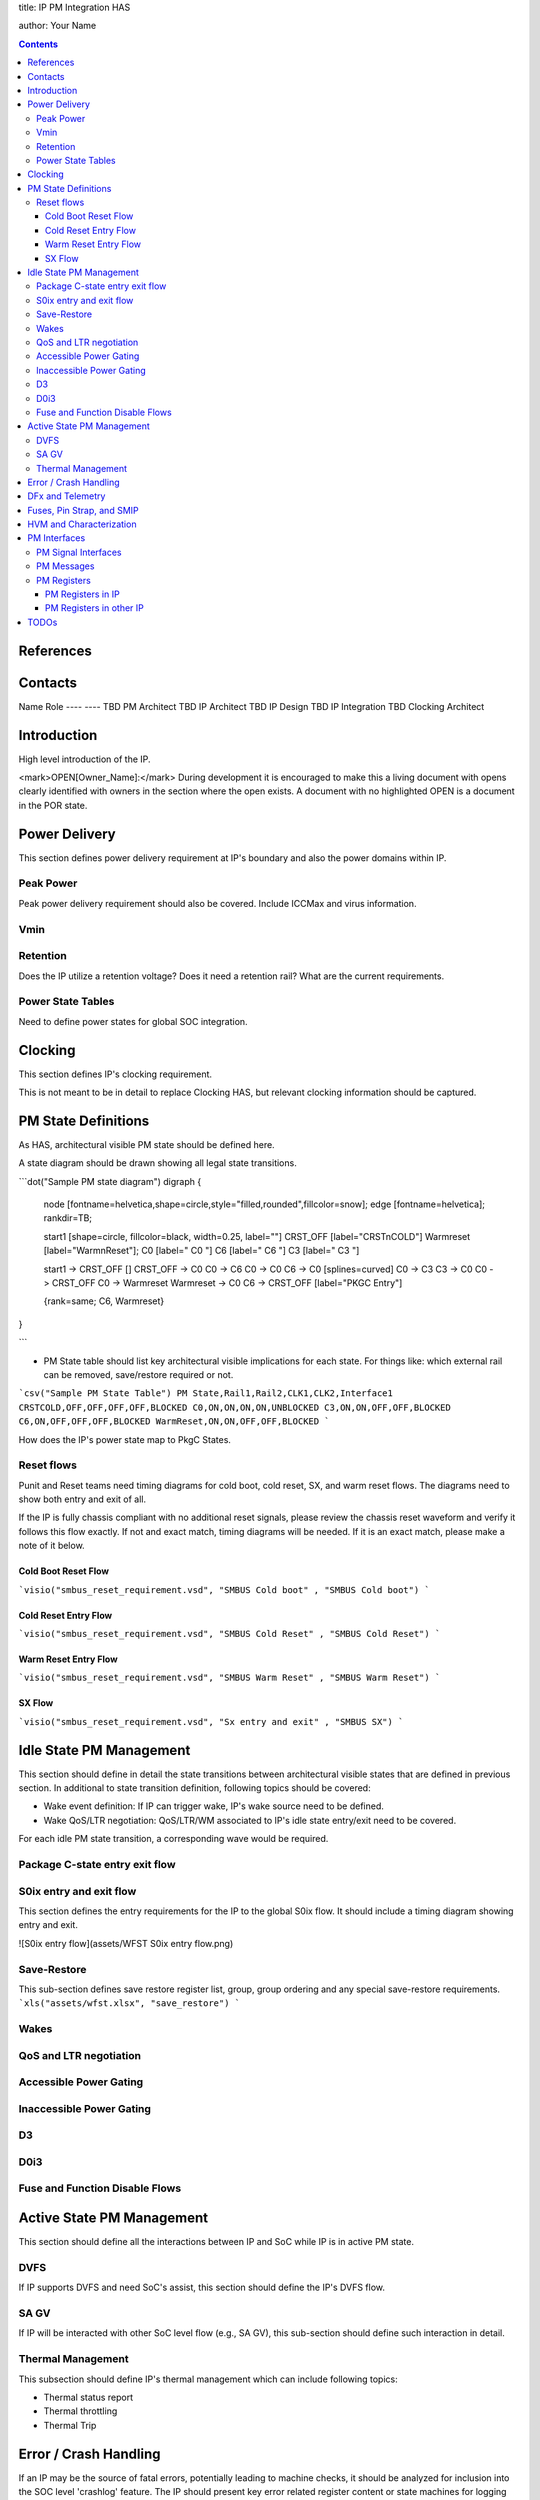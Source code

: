 
title: IP PM Integration HAS

author: Your Name

.. contents::

References
==========

Contacts
========

Name 	 Role
---- 	 ----
TBD  	 PM Architect
TBD  	 IP Architect
TBD  	 IP Design
TBD  	 IP Integration
TBD  	 Clocking Architect

Introduction
============

High level introduction of the IP.

<mark>OPEN[Owner_Name]:</mark> During development it is encouraged to make this a living document with opens clearly identified with owners in the section where the open exists.  A document with no highlighted OPEN is a document in the POR state.

Power Delivery
==============

This section defines power delivery requirement at IP's boundary and also the power domains within IP.

Peak Power
----------

Peak power delivery requirement should also be covered.  Include ICCMax and virus information.

Vmin
----

Retention
---------

Does the IP utilize a retention voltage?  Does it need a retention rail?  What are the current requirements.

Power State Tables
------------------

Need to define power states for global SOC integration.

Clocking
========

This section defines IP's clocking requirement. 

This is not meant to be in detail to replace Clocking HAS, but relevant clocking information should be captured.

PM State Definitions
====================

As HAS, architectural visible PM state should be defined here.

A state diagram should be drawn showing all legal state transitions.

```dot("Sample PM state diagram")
digraph {

  node [fontname=helvetica,shape=circle,style="filled,rounded",fillcolor=snow];
  edge [fontname=helvetica];
  rankdir=TB;

  start1 [shape=circle, fillcolor=black, width=0.25, label=""]
  CRST_OFF [label="CRST\nCOLD"]
  Warmreset [label="Warm\nReset"];
  C0 [label="  C0  "]
  C6 [label="  C6  "]
  C3 [label="  C3  "]

  start1 -> CRST_OFF []
  CRST_OFF -> C0 
  C0 -> C6
  C0 -> C0
  C6 -> C0 [splines=curved]
  C0 -> C3
  C3 -> C0
  C0 -> CRST_OFF 
  C0 -> Warmreset 
  Warmreset -> C0 
  C6 -> CRST_OFF [label="PKGC Entry"]
  
  {rank=same; C6, Warmreset}
}

```

* PM State table should list key architectural visible implications for each state. For things like: which external rail can be removed, save/restore required or not.

```csv("Sample PM State Table")
PM State,Rail1,Rail2,CLK1,CLK2,Interface1
CRSTCOLD,OFF,OFF,OFF,OFF,BLOCKED
C0,ON,ON,ON,ON,UNBLOCKED
C3,ON,ON,OFF,OFF,BLOCKED
C6,ON,OFF,OFF,OFF,BLOCKED
WarmReset,ON,ON,OFF,OFF,BLOCKED
```

How does the IP's power state map to PkgC States.

Reset flows
-----------

Punit and Reset teams need timing diagrams for cold boot, cold reset, SX, and warm reset flows. The diagrams need to show both entry and exit of all.
 
If the IP is fully chassis compliant with no additional reset signals, please review the chassis reset waveform  and verify it follows this flow exactly.  If not and exact match, timing diagrams will be needed.  If it is an exact match, please make a note of it below.


Cold Boot Reset Flow
~~~~~~~~~~~~~~~~~~~~

```visio("smbus_reset_requirement.vsd", "SMBUS Cold boot" , "SMBUS Cold boot")
```

Cold Reset Entry Flow
~~~~~~~~~~~~~~~~~~~~~

```visio("smbus_reset_requirement.vsd", "SMBUS Cold Reset" , "SMBUS Cold Reset")
```


Warm Reset Entry Flow
~~~~~~~~~~~~~~~~~~~~~
```visio("smbus_reset_requirement.vsd", "SMBUS Warm Reset" , "SMBUS Warm Reset")
```

SX Flow 
~~~~~~~
```visio("smbus_reset_requirement.vsd", "Sx entry and exit" , "SMBUS SX")
```



Idle State PM Management
========================

This section should define in detail the state transitions between architectural visible states that are defined in previous section.
In additional to state transition definition, following topics should be covered:

* Wake event definition: If IP can trigger wake, IP's wake source need to be defined.
* Wake QoS/LTR negotiation: QoS/LTR/WM associated to IP's idle state entry/exit need to be covered.

For each idle PM state transition, a corresponding wave would be required.

Package C-state entry exit flow
-------------------------------

S0ix entry and exit flow
------------------------

This section defines the entry requirements for the IP to the global S0ix flow.  It should include a timing diagram showing entry and exit.

![S0ix entry flow](assets/WFST S0ix entry flow.png)

Save-Restore
------------

This sub-section defines save restore register list, group, group ordering and any special save-restore requirements.
```xls("assets/wfst.xlsx", "save_restore")
```

Wakes
-----

QoS and LTR negotiation
-----------------------

Accessible Power Gating
-----------------------

Inaccessible Power Gating
-------------------------

D3
--

D0i3
----

Fuse and Function Disable Flows
-------------------------------

Active State PM Management
==========================

This section should define all the interactions between IP and SoC while IP is in active PM state.

DVFS
----

If IP supports DVFS and need SoC's assist, this section should define the IP's DVFS flow.

SA GV
-----

If IP will be interacted with other SoC level flow (e.g., SA  GV), this sub-section should define such interaction in detail.

Thermal Management
------------------

This subsection should define IP's thermal management which can include following topics:

* Thermal status report
* Thermal throttling
* Thermal Trip

Error / Crash Handling
======================

If an IP may be the source of fatal errors, potentially leading to machine checks, it should be analyzed for inclusion into the SOC level 'crashlog' feature.  The IP should present key error related register content or state machines for logging on a global error.

DFx and Telemetry
=================

This section defines IP's DFx and telemetry which can include following topics:

* ODLA and VISA support
* TAP override and status report
* Survivability hooks
* Telemetry and Traces

Fuses, Pin Strap, and SMIP
==========================

This section defines IP's fuses, Pin Strap, and SMIP related to power management. Note that some of these items will be stored part of IP area of control, while some of the fuses may be stored in the Punit's area of control.  For any fuses, Pin Strap, and SMIP defined in the Punit area, they need to be documented in detail following standard fuse XML templates as an example.

HVM and Characterization
========================

This section defines

* Any special handling required by HVM, especially modification to any of PM state transitions.
* Power and performance tasks used for silicon characterization.

PM Interfaces
=============

As High Level Architectural Specification, this section will only define architectural or external visible interfaces.

PM Signal Interfaces
--------------------

This subsection defines the IP's signal interfaces related to power management.

```csv("Sample PM Signal Interfaces")
Signal Name,Direction,Power Domain,Reset Default,Description
pma_reset_b,IN,VCCSA,0,Main reset to IP.
```

PM Messages
-----------

This section defines SB messages exchanged between IP and SOC power management units (e.g., PM_REQ, PM_RSP).

HAS should explicitly state if they do or do not use some common side-band message:

* PM_REQ
* PM_RSP
* IP_READY
* LTR
* EarlyPrep/BootPrepAck
* ResetPrep/ResetPrepAck
* ForcePwrGatePOK
* SetIDValue/Cpl_SetIDValue


PM Registers
------------

This section defines registers at IP or SoC that are related to IP's power management.

PM Registers in IP
~~~~~~~~~~~~~~~~~~

This section defines registers at IP that are related to IP's power management.

PM Registers in other IP
~~~~~~~~~~~~~~~~~~~~~~~~

This section defines registers at SoC (e.g., Punit) that are related to IP's power management.

TODOs
=====

```csv("Sample TODOs")
ID, Description
[1], FIXME
```
